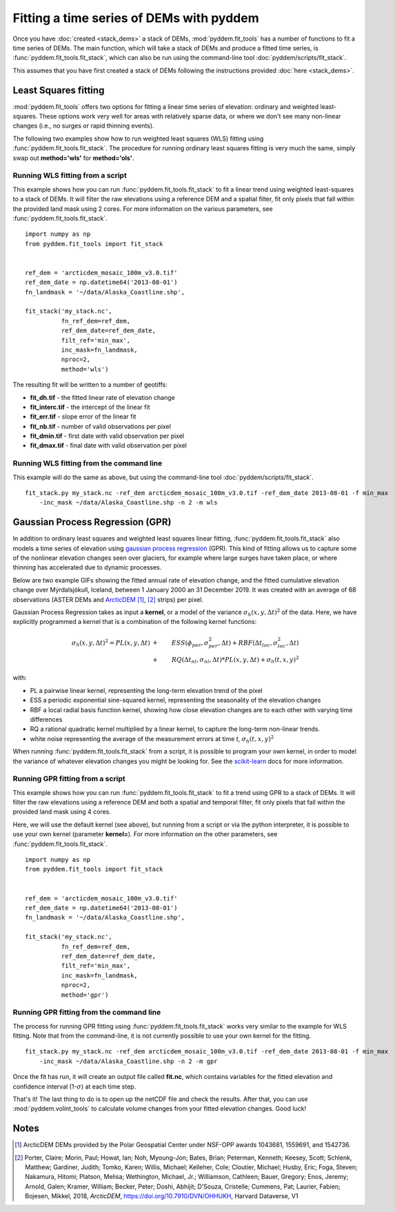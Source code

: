 Fitting a time series of DEMs with pyddem
=========================================

Once you have :doc:`created <stack_dems>` a stack of DEMs, :mod:`pyddem.fit_tools` has a number of functions to fit
a time series of DEMs. The main function, which will take a stack of DEMs and produce a fitted time series,
is :func:`pyddem.fit_tools.fit_stack`, which can also be run using the command-line tool :doc:`pyddem/scripts/fit_stack`.

This assumes that you have first created a stack of DEMs following the instructions provided :doc:`here <stack_dems>`.

Least Squares fitting
#####################
:mod:`pyddem.fit_tools` offers two options for fitting a linear time series of elevation: ordinary and weighted least-squares.
These options work very well for areas with relatively sparse data, or where we don't see many non-linear changes
(i.e., no surges or rapid thinning events).

The following two examples show how to run weighted least squares (WLS) fitting using :func:`pyddem.fit_tools.fit_stack`.
The procedure for running ordinary least squares fitting is very much the same, simply swap out **method='wls'** for
**method='ols'**.

Running WLS fitting from a script
*********************************
This example shows how you can run :func:`pyddem.fit_tools.fit_stack` to fit a linear trend using
weighted least-squares  to a stack of DEMs. It will filter the raw elevations using a reference DEM and a spatial
filter, fit only pixels that fall within the provided land mask using 2 cores.
For more information on the various parameters, see :func:`pyddem.fit_tools.fit_stack`.
::
    import numpy as np
    from pyddem.fit_tools import fit_stack


    ref_dem = 'arcticdem_mosaic_100m_v3.0.tif'
    ref_dem_date = np.datetime64('2013-08-01')
    fn_landmask = '~/data/Alaska_Coastline.shp',

    fit_stack('my_stack.nc',
              fn_ref_dem=ref_dem,
              ref_dem_date=ref_dem_date,
              filt_ref='min_max',
              inc_mask=fn_landmask,
              nproc=2,
              method='wls')

The resulting fit will be written to a number of geotiffs:

* **fit_dh.tif** - the fitted linear rate of elevation change
* **fit_interc.tif** - the intercept of the linear fit
* **fit_err.tif** - slope error of the linear fit
* **fit_nb.tif** - number of valid observations per pixel
* **fit_dmin.tif** - first date with valid observation per pixel
* **fit_dmax.tif** - final date with valid observation per pixel

Running WLS fitting from the command line
*****************************************
This example will do the same as above, but using the command-line tool :doc:`pyddem/scripts/fit_stack`.
::
    fit_stack.py my_stack.nc -ref_dem arcticdem_mosaic_100m_v3.0.tif -ref_dem_date 2013-08-01 -f min_max
        -inc_mask ~/data/Alaska_Coastline.shp -n 2 -m wls

Gaussian Process Regression (GPR)
#################################
In addition to ordinary least squares and weighted least squares linear fitting, :func:`pyddem.fit_tools.fit_stack`
also models a time series of elevation using `gaussian process regression <https://scikit-learn.org/stable/modules/gaussian_process.html>`__
(GPR). This kind of fitting allows us to capture some of the nonlinear elevation changes seen over glaciers, for
example where large surges have taken place, or where thinning has accelerated due to dynamic processes.

Below are two example GIFs showing the fitted annual rate of elevation change, and the fitted cumulative elevation change
over Mýrdalsjökull, Iceland, between 1 January 2000 an 31 December 2019. It was created with an average of 68
observations (ASTER DEMs and `ArcticDEM <https://www.pgc.umn.edu/data/arcticdem/>`__ [1]_, [2]_ strips) per pixel.

.. image:: images/Myrdals_rate.gif
    :width: 49%
.. image:: images/Myrdals_cumul.gif
    :width: 49%

Gaussian Process Regression takes as input a **kernel**, or a model of the variance :math:`\sigma_h(x,y,\Delta t)^2`
of the data. Here, we have explicitly programmed a kernel that is a combination of the following kernel functions:

.. math::
    \sigma_h(x,y,\Delta t)^2 = PL(x,y,\Delta t) &+& ESS(\phi_{per},\sigma_{per}^2,\Delta t) + RBF(\Delta t_{loc}, \sigma_{loc}^2, \Delta t) \\
        &+& RQ(\Delta t_{nl}, \sigma_{nl}, \Delta t) * PL(x,y,\Delta t) + \sigma_h(t,x,y)^2

with:

* PL a pairwise linear kernel, representing the long-term elevation trend of the pixel
* ESS a periodic exponential sine-squared kernel, representing the seasonality of the elevation changes
* RBF a local radial basis function kernel, showing how close elevation changes are to each other with varying time differences
* RQ a rational quadratic kernel multiplied by a linear kernel, to capture the long-term non-linear trends.
* white noise representing the average of the measurement errors at time *t*, :math:`\sigma_h(t,x,y)^2`

When running :func:`pyddem.fit_tools.fit_stack` from a script, it is possible to program your own kernel, in order
to model the variance of whatever elevation changes you might be looking for.
See the `scikit-learn <https://scikit-learn.org/stable/modules/gaussian_process.html#gp-kernels>`__ docs for more
information.

Running GPR fitting from a script
*********************************
This example shows how you can run :func:`pyddem.fit_tools.fit_stack` to fit a trend using
GPR to a stack of DEMs. It will filter the raw elevations using a reference DEM and both a spatial and temporal filter,
fit only pixels that fall within the provided land mask using 4 cores.

Here, we will use the default kernel (see above), but running from a script or via the python interpreter, it is
possible to use your own kernel (parameter **kernel=**). For more information on the other parameters,
see :func:`pyddem.fit_tools.fit_stack`.
::
    import numpy as np
    from pyddem.fit_tools import fit_stack


    ref_dem = 'arcticdem_mosaic_100m_v3.0.tif'
    ref_dem_date = np.datetime64('2013-08-01')
    fn_landmask = '~/data/Alaska_Coastline.shp',

    fit_stack('my_stack.nc',
              fn_ref_dem=ref_dem,
              ref_dem_date=ref_dem_date,
              filt_ref='min_max',
              inc_mask=fn_landmask,
              nproc=2,
              method='gpr')


Running GPR fitting from the command line
*****************************************
The process for running GPR fitting using :func:`pyddem.fit_tools.fit_stack` works very similar to the example for
WLS fitting. Note that from the command-line, it is not currently possible to use your own kernel for the fitting.
::
    fit_stack.py my_stack.nc -ref_dem arcticdem_mosaic_100m_v3.0.tif -ref_dem_date 2013-08-01 -f min_max
        -inc_mask ~/data/Alaska_Coastline.shp -n 2 -m gpr

Once the fit has run, it will create an output file called **fit.nc**, which contains variables for the fitted
elevation and confidence interval (1-:math:`\sigma`) at each time step.

That's it! The last thing to do is to open up the netCDF file and check the results. After that, you can use
:mod:`pyddem.volint_tools` to calculate volume changes from your fitted elevation changes. Good luck!


Notes
#####
.. [1] ArcticDEM DEMs provided by the Polar Geospatial Center under NSF-OPP awards 1043681, 1559691, and 1542736.
.. [2] Porter, Claire; Morin, Paul; Howat, Ian; Noh, Myoung-Jon; Bates, Brian; Peterman, Kenneth; Keesey, Scott;
       Schlenk, Matthew; Gardiner, Judith; Tomko, Karen; Willis, Michael; Kelleher, Cole; Cloutier, Michael; Husby, Eric;
       Foga, Steven; Nakamura, Hitomi; Platson, Melisa; Wethington, Michael, Jr.; Williamson, Cathleen; Bauer, Gregory;
       Enos, Jeremy; Arnold, Galen; Kramer, William; Becker, Peter; Doshi, Abhijit; D’Souza, Cristelle; Cummens, Pat;
       Laurier, Fabien; Bojesen, Mikkel, 2018, *ArcticDEM*, `<https://doi.org/10.7910/DVN/OHHUKH>`__, Harvard Dataverse, V1